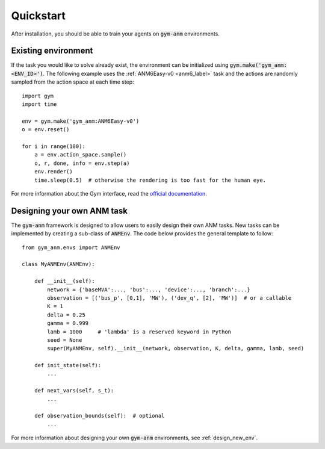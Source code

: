 .. gym-anm quickstart documentation

Quickstart
==============

After installation, you should be able to train your agents on :code:`gym-anm` environments.

Existing environment
----------------------
If the task you would like to solve already exist, the environment can be initialized using
:code:`gym.make('gym_anm:<ENV_ID>')`. The following example uses the :ref:`ANM6Easy-v0 <anm6_label>` task and the actions
are randomly sampled from the action space at each time step: ::

    import gym
    import time

    env = gym.make('gym_anm:ANM6Easy-v0')
    o = env.reset()

    for i in range(100):
        a = env.action_space.sample()
        o, r, done, info = env.step(a)
        env.render()
        time.sleep(0.5)  # otherwise the rendering is too fast for the human eye.

For more information about the Gym interface, read the `official documentation <https://github.com/openai/gym>`_.


Designing your own ANM task
--------------------------------
The :code:`gym-anm` framework is designed to allow users to easily design their own ANM tasks. New
tasks can be implemented by creating a sub-class of :code:`ANMEnv`. The code below provides the
general template to follow: ::

    from gym_anm.envs import ANMEnv

    class MyANMEnv(ANMEnv):

        def __init__(self):
            network = {'baseMVA':..., 'bus':..., 'device':..., 'branch':...}
            observation = [('bus_p', [0,1], 'MW'), ('dev_q', [2], 'MW')]  # or a callable
            K = 1
            delta = 0.25
            gamma = 0.999
            lamb = 1000     # 'lambda' is a reserved keyword in Python
            seed = None
            super(MyANMEnv, self).__init__(network, observation, K, delta, gamma, lamb, seed)

        def init_state(self):
            ...

        def next_vars(self, s_t):
            ...

        def observation_bounds(self):  # optional
            ...

For more information about designing your own :code:`gym-anm` environments, see :ref:`design_new_env`.
